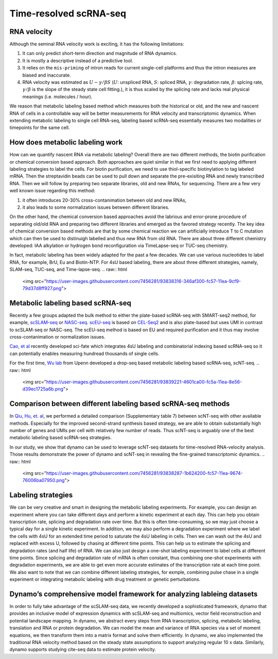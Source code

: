 .. raw:: html

    <div class="note">
      <a href="https://colab.research.google.com/github/aristoteleo/dynamo-tutorials/blob/master/Introduction.ipynb" target="_parent">
      <img src="https://user-images.githubusercontent.com/7456281/93841442-99c3e180-fc61-11ea-9c87-07760b5dfc9a.png" width="119" alt="Open In Colab"/></a>
      <a href="https://nbviewer.jupyter.org/github/aristoteleo/dynamo-tutorials/blob/master/Introduction.ipynb" target="_parent">
      <img src="https://user-images.githubusercontent.com/7456281/93841447-9c263b80-fc61-11ea-99b2-4eafe9958ee4.png" width="119" alt="Open In nbviewer"/></a>
    </div>

   
Time-resolved scRNA-seq
=======================

RNA velocity
------------

Although the seminal RNA velocity work is exciting, it has the following
limitations:

1. It can only predict short-term direction and magnitude of RNA
   dynamics.
2. It is mostly a descriptive instead of a predictive tool.
3. It relies on the ``mis-priming`` of intron reads for current
   single-cell platforms and thus the intron measures are biased and
   inaccurate.
4. RNA velocity was estimated as :math:`U - \gamma / \beta S`
   (:math:`U`: unspliced RNA, :math:`S`: spliced RNA, :math:`\gamma`:
   degradation rate, :math:`\beta`: splcing rate, :math:`\gamma / \beta`
   is the slope of the steady state cell fitting.), it is thus scaled by
   the splicing rate and lacks real physical meanings (i.e. molecules /
   hour).

We reason that metabolic labeling based method which measures both the
historical or old, and the new and nascent RNA of cells in a
controllable way will be better measurements for RNA velocity and
transcriptomic dynamics. When extending metabolic labeling to single
cell RNA-seq, labeling based scRNA-seq essentially measures two
modalities or timepoints for the same cell.

How does metabolic labeling work
--------------------------------

How can we quantify nascent RNA via metabolic labeling? Overall there
are two different methods, the biotin purification or chemical
conversion based approach. Both approaches are quiet similar in that we
first need to applying different labeling strategies to label the cells.
For biotin purification, we need to use thiol-specific biotinylation to
tag labeled mRNA. Then the streptavidin beads can be used to pull down
and separate the pre-exisiting RNA and newly transcribed RNA. Then we
will follow by preparing two separate libraries, old and new RNAs, for
sequencing. There are a few very well known issue regarding this method:

1. it often introduces 20-30% cross-contanimation between old and new
   RNAs,
2. it also leads to some normalization issues between different
   libraries.

On the other hand, the chemical conversion based approaches avoid the
labrious and error-prone procedure of separating old/old RNA and
preparing two different libraries and emerged as the favored strategy
recently. The key idea of chemical conversion based methods are that by
some chemical reaction we can artificially introduce T to C mutation
which can then be used to distinuigh labelled and thus new RNA from old
RNA. There are about three different chemistry developed: IAA alkylation
or hydrogen bond reconfiguration via TimeLapse-seq or TUC-seq chemistry.

In fact, metabolic labeling has been widely adapted for the past a few
decades. We can use various nucleotides to label RNA, for example, BrU,
Eu and Biotin-NTP. For 4sU based labeling, there are about three
different strategies, namely, SLAM-seq, TUC-seq, and Time-lapse-seq.
.. raw:: html
   <img src="https://user-images.githubusercontent.com/7456281/93838316-346af300-fc57-11ea-9cf9-79d37d8ff927.png">

Metabolic labeling based scRNA-seq
----------------------------------

Recently a few groups adapted the bulk method to either the plate-based
scRNA-seq with SMART-seq2 method, for example,
`scSLAM-seq <https://www.nature.com/articles/s41586-019-1369-y>`__ or
`NASC-seq <https://www.nature.com/articles/s41467-019-11028-9>`__.
`scEU-seq <https://science.sciencemag.org/content/367/6482/1151.full>`__
is based on
`CEL-Seq2 <https://genomebiology.biomedcentral.com/articles/10.1186/s13059-016-0938-8>`__
and is also plate-based but uses UMI in contrast to scSLAM-seq or
NASC-seq. The scEU-seq method is based on EU and required purification
and it thus may involve cross-contanimation or normalization issues.

`Cao, et
al <https://www.nature.com/articles/s41587-020-0480-9#:~:text=Abstract,not%20directly%20capture%20transcriptional%20dynamics.&text=We%20used%20sci%2Dfate%20to,in%20%3E6%2C000%20single%20cultured%20cells>`__
recently developed sci-fate which integrates 4sU labeling and
combinatorial indexing based scRNA-seq so it can potentially enables
measuring hundread thousands of single cells.

For the first time, `Wu lab <https://www.wulabupenn.org/>`__ from Upenn
developed a drop-seq based metabolic labeling based scRNA-seq, scNT-seq.
.. raw:: html
   <img src="https://user-images.githubusercontent.com/7456281/93839221-4601ca00-fc5a-11ea-8e56-d39ec1725a6b.png">

Comparison between different labeling based scRNA-seq methods
-------------------------------------------------------------

In `Qiu, Hu, et.
al <https://www.nature.com/articles/s41592-020-0935-4>`__, we performed
a detailed comparison (Supplementary table 7) between scNT-seq with
other available methods. Especially for the improved second-strand
synthesis based strategy, we are able to obtain substantially high
number of genes and UMIs per cell with relatively few number of reads.
Thus scNT-seq is arguably one of the best metabolic labeling based
scRNA-seq strategies.

In our study, we show that dynamo can be used to leverage scNT-seq
datasets for time-resolved RNA-velocity analysis. Those results
demonstrate the power of dynamo and scNT-seq in revealing the
fine-grained transcriptomic dynamics.
.. raw:: html
   <img src="https://user-images.githubusercontent.com/7456281/93838287-1b624200-fc57-11ea-9674-76006ba07950.png">

Labeling strategies
-------------------

We can be very creative and smart in designing the metabolic labeling
experiments. For example, you can design an experiment where you can
take different days and perform a kinetic experiment at each day. This
can help you obtain transcription rate, splicing and degradation rate
over time. But this is often time-consuming, so we may just choose a
typical day for a single kinetic experiment. In addition, we may also
perform a degradation experiment where we label the cells with 4sU for
an extended time period to saturate the 4sU labeling in cells. Then we
can wash out the 4sU and replaced with excess U, followed by chasing at
different time points. This can help us to estimate the splicing and
degradation rates (and half life) of RNA. We can also just design a
one-shot labeling experiment to label cells at different time points.
Since splicing and degradation rate of mRNA is often constant, thus
combining one-shot experiments with degradation experiments, we are able
to get even more accurate estimates of the transcription rate at each
time point. We also want to note that we can combine different labeling
strategies, for exmple, combining pulse chase in a single experiment or
integrating metabolic labeling with drug treatment or genetic
perturbations.

.. raw:: html
   <div>
      <img src="https://user-images.githubusercontent.com/7456281/93838322-392fa700-fc57-11ea-9019-e76358160f57.png">
   <div>
Dynamo’s comprehensive model framework for analyzing lableing datasets
----------------------------------------------------------------------

In order to fully take advantage of the scSLAM-seq data, we recently
developed a sophisticated framework, dynamo that provides an inclusive
model of expression dynamics with scSLAM-seq and multiomics, vector
field reconstruction and potential landscape mapping. In dynamo, we
abstract every steps from RNA transcription, splicing, metabolic
labeling, translation and RNA or protein degradation. We can model the
mean and variance of RNA species via a set of moment equations, we then
transform them into a matrix format and solve them efficiently. In
dynamo, we also implemented the traditional RNA velocity method based on
the steady state assumptions to support analyzing regular 10 x data.
Similarly, dynamo supports studying cite-seq data to estimate protein
velocity.

.. raw:: html
   <div>
      <img src="https://user-images.githubusercontent.com/7456281/93839275-747fa500-fc5a-11ea-9605-24947534eacb.png">
   </div>